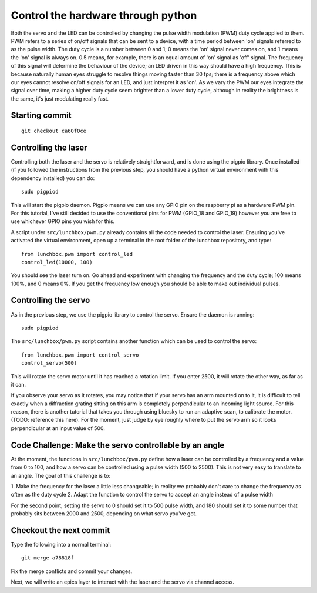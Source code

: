Control the hardware through python
===================================

Both the servo and the LED can be controlled by changing the pulse width
modulation (PWM) duty cycle applied to them. PWM refers to a series of
on/off signals that can be sent to a device, with a time period between
'on' signals referred to as the pulse width. The duty cycle is a number between
0 and 1; 0 means the 'on' signal never comes on, and 1 means the 'on' signal
is always on. 0.5 means, for example, there is an equal amount of 'on' signal
as 'off' signal. The frequency of this signal will determine the behaviour of
the device; an LED driven in this way should have a high frequency. This is
because naturally human eyes struggle to resolve things moving faster than 30
fps; there is a frequency above which our eyes cannot resolve on/off signals
for an LED, and just interpret it as 'on'. As we vary the PWM our eyes
integrate the signal over time, making a higher duty cycle seem brighter than
a lower duty cycle, although in reality the brightness is the same, it's just
modulating really fast.

Starting commit
---------------
::

    git checkout ca60f0ce


Controlling the laser
---------------------

Controlling both the laser and the servo is relatively straightforward,
and is done using the pigpio library. Once installed (if you followed the
instructions from the previous step, you should have a python virtual environment
with this dependency installed) you can do::

    sudo pigpiod

This will start the pigpio daemon. Pigpio means we can use any GPIO pin on
the raspberry pi as a hardware PWM pin. For this tutorial, I've still decided
to use the conventional pins for PWM (GPIO_18 and GPIO_19) however you are
free to use whichever GPIO pins you wish for this.

A script under ``src/lunchbox/pwm.py`` already contains all the code needed
to control the laser. Ensuring you've activated the virtual environment, open 
up a terminal in the root folder of the lunchbox repository, and type::

    from lunchbox.pwm import control_led
    control_led(10000, 100)

You should see the laser turn on. Go ahead and experiment with changing the
frequency and the duty cycle; 100 means 100%, and 0 means 0%. If you get the
frequency low enough you should be able to make out individual pulses.

Controlling the servo
---------------------

As in the previous step, we use the pigpio library to control the servo. Ensure
the daemon is running::

    sudo pigpiod

The ``src/lunchbox/pwm.py`` script contains another function which can be used
to control the servo::

    from lunchbox.pwm import control_servo
    control_servo(500)

This will rotate the servo motor until it has reached a rotation limit. If you
enter 2500, it will rotate the other way, as far as it can.

If you observe your servo as it rotates, you may notice that if your servo has
an arm mounted on to it, it is difficult to tell exactly when a diffraction grating
sitting on this arm is completely perpendicular to an incoming light source. For
this reason, there is another tutorial that takes you through using bluesky to run
an adaptive scan, to calibrate the motor. (TODO: reference this here). For the
moment, just judge by eye roughly where to put the servo arm so it looks 
perpendicular at an input value of 500.

Code Challenge: Make the servo controllable by an angle
-------------------------------------------------------

At the moment, the functions in ``src/lunchbox/pwm.py`` define how a laser can
be controlled by a frequency and a value from 0 to 100, and how a servo can be
controlled using a pulse width (500 to 2500). This is not very easy to translate
to an angle. The goal of this challenge is to:

1. Make the frequency for the laser a little less changeable; in reality we 
probably don't care to change the frequency as often as the duty cycle
2. Adapt the function to control the servo to accept an angle instead of a pulse 
width

For the second point, setting the servo to 0 should set it to 500 pulse width, and
180 should set it to some number that probably sits between 2000 and 2500,
depending on what servo you've got.

Checkout the next commit
------------------------
Type the following into a normal terminal::

    git merge a78818f

Fix the merge conflicts and commit your changes.

Next, we will write an epics layer to interact with the laser and the servo via
channel access.
